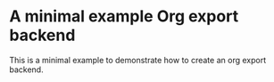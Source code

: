 * A minimal example Org export backend

This is a minimal example to demonstrate how to create an org export backend.
